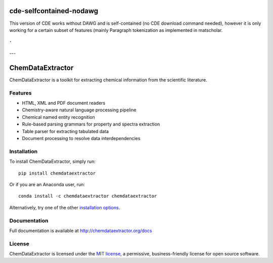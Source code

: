 cde-selfcontained-nodawg
========================

This version of CDE works without DAWG and is self-contained (no CDE download command needed),
however it is only working for a certain subset of features (mainly Paragraph tokenization
as implemented in matscholar.

`
---
---


ChemDataExtractor
=================

.. image:: http://img.shields.io/pypi/v/ChemDataExtractor.svg?style=flat-square
    :target: https://pypi.python.org/pypi/ChemDataExtractor

.. image:: http://img.shields.io/pypi/l/ChemDataExtractor.svg?style=flat-square
    :target: https://github.com/mcs07/ChemDataExtractor/blob/master/LICENSE

.. image:: http://img.shields.io/travis/mcs07/ChemDataExtractor.svg?style=flat-square
    :target: https://travis-ci.org/mcs07/ChemDataExtractor

ChemDataExtractor is a toolkit for extracting chemical information from the scientific literature.


Features
--------

- HTML, XML and PDF document readers
- Chemistry-aware natural language processing pipeline
- Chemical named entity recognition
- Rule-based parsing grammars for property and spectra extraction
- Table parser for extracting tabulated data
- Document processing to resolve data interdependencies


Installation
------------

To install ChemDataExtractor, simply run::

    pip install chemdataextractor

Or if you are an Anaconda user, run::

    conda install -c chemdataextractor chemdataextractor

Alternatively, try one of the other `installation options`_.


Documentation
-------------

Full documentation is available at http://chemdataextractor.org/docs


License
-------

ChemDataExtractor is licensed under the `MIT license`_, a permissive, business-friendly license for open source
software.


.. _`installation options`: http://chemdataextractor.org/docs/install
.. _`MIT license`: https://github.com/mcs07/ChemDataExtractor/blob/master/LICENSE
